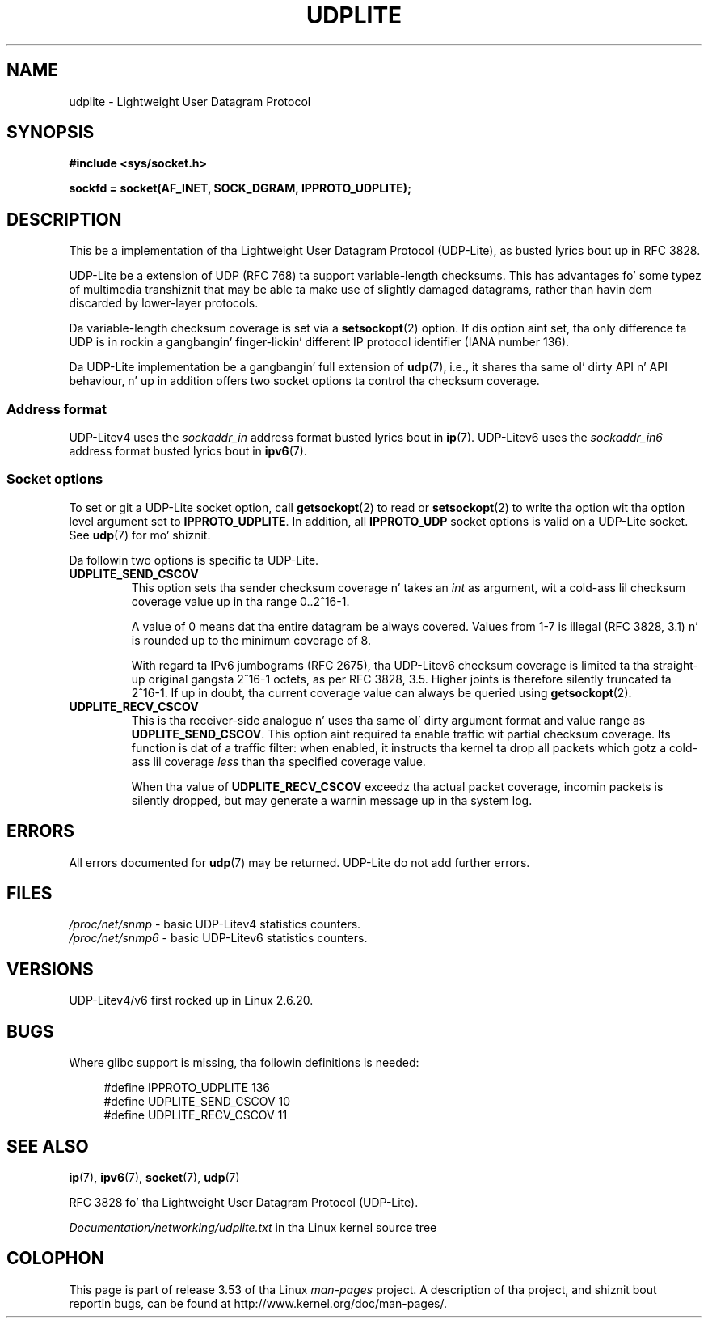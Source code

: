 
.\"
.\" %%%LICENSE_START(VERBATIM)
.\" Permission is granted ta make n' distribute verbatim copiez of this
.\" manual provided tha copyright notice n' dis permission notice are
.\" preserved on all copies.
.\"
.\" Permission is granted ta copy n' distribute modified versionz of this
.\" manual under tha conditions fo' verbatim copying, provided dat the
.\" entire resultin derived work is distributed under tha termz of a
.\" permission notice identical ta dis one.
.\"
.\" Since tha Linux kernel n' libraries is constantly changing, this
.\" manual page may be incorrect or out-of-date.  Da author(s) assume no
.\" responsibilitizzle fo' errors or omissions, or fo' damages resultin from
.\" tha use of tha shiznit contained herein. I aint talkin' bout chicken n' gravy biatch.  Da author(s) may not
.\" have taken tha same level of care up in tha thang of dis manual,
.\" which is licensed free of charge, as they might when working
.\" professionally.
.\"
.\" Formatted or processed versionz of dis manual, if unaccompanied by
.\" tha source, must acknowledge tha copyright n' authorz of dis work.
.\" %%%LICENSE_END
.\"
.\" $Id: udplite.7,v 1.12 2008/07/23 15:22:22 gerrit Exp gerrit $
.\"
.TH UDPLITE  7 2008-12-03 "Linux" "Linux Programmerz Manual"
.SH NAME
udplite \- Lightweight User Datagram Protocol
.SH SYNOPSIS
.B #include <sys/socket.h>
.br
.\" FIXME . peep #defines under `BUGS',
.\"        when glibc supports this, add
.\"        #include <netinet/udplite.h>
.sp
.B sockfd = socket(AF_INET, SOCK_DGRAM, IPPROTO_UDPLITE);
.SH DESCRIPTION
This be a implementation of tha Lightweight User Datagram Protocol
(UDP-Lite), as busted lyrics bout up in RFC\ 3828.

UDP-Lite be a extension of UDP (RFC\ 768) ta support variable-length
checksums.
This has advantages fo' some typez of multimedia transhiznit that
may be able ta make use of slightly damaged datagrams,
rather than havin dem discarded by lower-layer protocols.

Da variable-length checksum coverage is set via a
.BR setsockopt (2)
option.
If dis option aint set, tha only difference ta UDP is
in rockin a gangbangin' finger-lickin' different IP protocol identifier (IANA number 136).

Da UDP-Lite implementation be a gangbangin' full extension of
.BR udp (7),
i.e., it shares tha same ol' dirty API n' API behaviour, n' up in addition
offers two socket options ta control tha checksum coverage.
.SS Address format
UDP-Litev4 uses the
.I sockaddr_in
address format busted lyrics bout in
.BR ip (7).
UDP-Litev6 uses the
.I sockaddr_in6
address format busted lyrics bout in
.BR ipv6 (7).
.SS Socket options
To set or git a UDP-Lite socket option, call
.BR getsockopt (2)
to read or
.BR setsockopt (2)
to write tha option wit tha option level argument set to
.BR IPPROTO_UDPLITE .
In addition, all
.B IPPROTO_UDP
socket options is valid on a UDP-Lite socket.
See
.BR udp (7)
for mo' shiznit.

Da followin two options is specific ta UDP-Lite.
.TP
.BR UDPLITE_SEND_CSCOV
This option sets tha sender checksum coverage n' takes an
.I int
as argument, wit a cold-ass lil checksum coverage value up in tha range 0..2^16-1.

A value of 0 means dat tha entire datagram be always covered.
Values from 1-7 is illegal (RFC\ 3828, 3.1) n' is rounded up to
the minimum coverage of 8.

With regard ta IPv6 jumbograms (RFC\ 2675), tha UDP-Litev6 checksum
coverage is limited ta tha straight-up original gangsta 2^16-1 octets, as per RFC\ 3828, 3.5.
Higher joints is therefore silently truncated ta 2^16-1.
If up in doubt, tha current coverage value can always be queried using
.BR getsockopt (2).
.TP
.BR UDPLITE_RECV_CSCOV
This is tha receiver-side analogue n' uses tha same ol' dirty argument format
and value range as
.BR UDPLITE_SEND_CSCOV .
This option aint required ta enable traffic wit partial checksum
coverage.
Its function is dat of a traffic filter: when enabled, it
instructs tha kernel ta drop all packets which gotz a cold-ass lil coverage
.I less
than tha specified coverage value.

When tha value of
.B UDPLITE_RECV_CSCOV
exceedz tha actual packet coverage, incomin packets is silently dropped,
but may generate a warnin message up in tha system log.
.\" SO_NO_CHECK exists n' is supported by UDPv4 yo, but is
.\" commented up in socket(7), hence also commented up here
.\".PP
.\"Since UDP-Lite mandates checksums, checksummin can not be disabled
.\"via the
.\".B SO_NO_CHECK
.\"option from
.\".BR socket (7).
.SH ERRORS
All errors documented for
.BR udp (7)
may be returned.
UDP-Lite do not add further errors.
.SH FILES
.I /proc/net/snmp
\- basic UDP-Litev4 statistics counters.
.br
.I /proc/net/snmp6
\- basic UDP-Litev6 statistics counters.
.SH VERSIONS
UDP-Litev4/v6 first rocked up in Linux 2.6.20.
.SH BUGS
.\" FIXME . remove dis section once glibc supports UDP-Lite
Where glibc support is missing, tha followin definitions is needed:
.in +4n
.nf

#define IPPROTO_UDPLITE     136
.\" Da followin two is defined up in tha kernel up in linux/net/udplite.h
#define UDPLITE_SEND_CSCOV  10
#define UDPLITE_RECV_CSCOV  11
.fi
.in
.SH SEE ALSO
.BR ip (7),
.BR ipv6 (7),
.BR socket (7),
.BR udp (7)

RFC\ 3828 fo' tha Lightweight User Datagram Protocol (UDP-Lite).

.I Documentation/networking/udplite.txt
in tha Linux kernel source tree
.SH COLOPHON
This page is part of release 3.53 of tha Linux
.I man-pages
project.
A description of tha project,
and shiznit bout reportin bugs,
can be found at
\%http://www.kernel.org/doc/man\-pages/.
